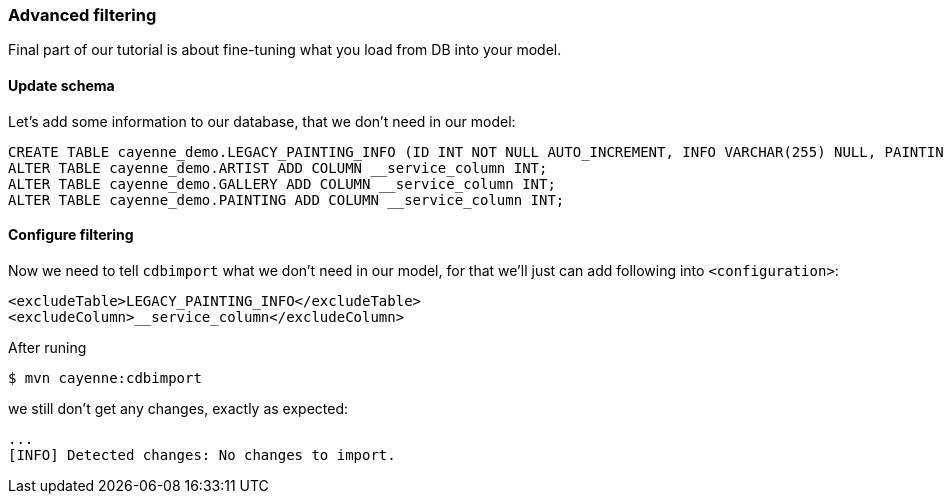 // Licensed to the Apache Software Foundation (ASF) under one or more
// contributor license agreements. See the NOTICE file distributed with
// this work for additional information regarding copyright ownership.
// The ASF licenses this file to you under the Apache License, Version
// 2.0 (the "License"); you may not use this file except in compliance
// with the License. You may obtain a copy of the License at
//
// http://www.apache.org/licenses/LICENSE-2.0 Unless required by
// applicable law or agreed to in writing, software distributed under the
// License is distributed on an "AS IS" BASIS, WITHOUT WARRANTIES OR
// CONDITIONS OF ANY KIND, either express or implied. See the License for
// the specific language governing permissions and limitations under the
// License.
[[_getting_started_db_first_part3_filtering]]
=== Advanced filtering


Final part of our tutorial is about fine-tuning what you load from DB into your model. 

==== Update schema


Let's add some information to our database, that we don't need in our model: 
[source,sql]
----
CREATE TABLE cayenne_demo.LEGACY_PAINTING_INFO (ID INT NOT NULL AUTO_INCREMENT, INFO VARCHAR(255) NULL, PAINTING_ID INT NOT NULL, PRIMARY KEY (ID)) ENGINE=InnoDB;
ALTER TABLE cayenne_demo.ARTIST ADD COLUMN __service_column INT;
ALTER TABLE cayenne_demo.GALLERY ADD COLUMN __service_column INT;
ALTER TABLE cayenne_demo.PAINTING ADD COLUMN __service_column INT;
----

==== Configure filtering


Now we need to tell `cdbimport` what we don't need in our model, for that we'll just can add following into ``<configuration>``: 
[source,xml]
----
<excludeTable>LEGACY_PAINTING_INFO</excludeTable>
<excludeColumn>__service_column</excludeColumn>
----

After runing 
----
$ mvn cayenne:cdbimport
----

we still don't get any changes, exactly as expected: 
----
...
[INFO] Detected changes: No changes to import.
----